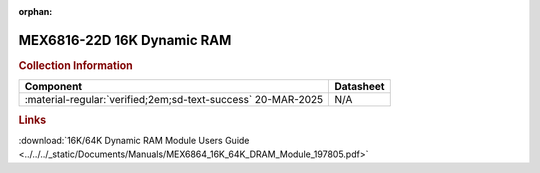 :orphan:

.. _MEX6816-22D:

MEX6816-22D 16K Dynamic RAM           
===========================

.. image:: ../../../images/MEX6816-22D.1.png
   :width: 400
   :align: center

.. rubric:: Collection Information


.. csv-table:: 
   :header: "Component","Datasheet"
   :widths: auto

    ":material-regular:`verified;2em;sd-text-success` 20-MAR-2025","N/A"

.. rubric:: Links

:download:`16K/64K Dynamic RAM Module Users Guide <../../../_static/Documents/Manuals/MEX6864_16K_64K_DRAM_Module_197805.pdf>`
